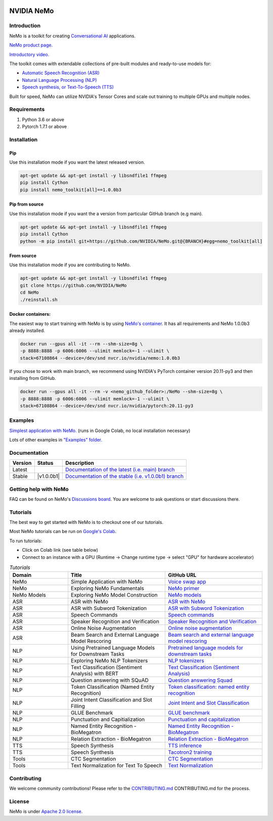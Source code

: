 
|status| |documentation| |license| |lgtm_grade| |lgtm_alerts| |black|

.. |status| image:: http://www.repostatus.org/badges/latest/active.svg
  :target: http://www.repostatus.org/#active
  :alt: Project Status: Active – The project has reached a stable, usable state and is being actively developed.

.. |documentation| image:: https://readthedocs.com/projects/nvidia-nemo/badge/?version=main
  :alt: Documentation
  :target: https://docs.nvidia.com/deeplearning/nemo/user-guide/docs/en/main/

.. |license| image:: https://img.shields.io/badge/License-Apache%202.0-brightgreen.svg
  :target: https://github.com/NVIDIA/NeMo/blob/master/LICENSE
  :alt: NeMo core license and license for collections in this repo

.. |lgtm_grade| image:: https://img.shields.io/lgtm/grade/python/g/NVIDIA/NeMo.svg?logo=lgtm&logoWidth=18
  :target: https://lgtm.com/projects/g/NVIDIA/NeMo/context:python
  :alt: Language grade: Python

.. |lgtm_alerts| image:: https://img.shields.io/lgtm/alerts/g/NVIDIA/NeMo.svg?logo=lgtm&logoWidth=18
  :target: https://lgtm.com/projects/g/NVIDIA/NeMo/alerts/
  :alt: Total alerts

.. |black| image:: https://img.shields.io/badge/code%20style-black-000000.svg
  :target: https://github.com/psf/black
  :alt: Code style: black

**NVIDIA NeMo**
===============

Introduction
------------

NeMo is a toolkit for creating `Conversational AI <https://developer.nvidia.com/conversational-ai#started>`_ applications.

`NeMo product page. <https://developer.nvidia.com/nvidia-nemo>`_

`Introductory video. <https://www.youtube.com/embed/wBgpMf_KQVw>`_

The toolkit comes with extendable collections of pre-built modules and ready-to-use models for:

* `Automatic Speech Recognition (ASR) <https://ngc.nvidia.com/catalog/models/nvidia:nemospeechmodels>`_
* `Natural Language Processing (NLP) <https://ngc.nvidia.com/catalog/models/nvidia:nemonlpmodels>`_
* `Speech synthesis, or Text-To-Speech (TTS) <https://ngc.nvidia.com/catalog/models/nvidia:nemottsmodels>`_

Built for speed, NeMo can utilize NVIDIA's Tensor Cores and scale out training to multiple GPUs and multiple nodes.

Requirements
------------

1) Python 3.6 or above
2) Pytorch 1.7.1 or above

Installation
------------

Pip
~~~
Use this installation mode if you want the latest released version.

.. code-block:: bash

    apt-get update && apt-get install -y libsndfile1 ffmpeg
    pip install Cython
    pip install nemo_toolkit[all]==1.0.0b3

Pip from source
~~~~~~~~~~~~~~~
Use this installation mode if you want the a version from particular GitHub branch (e.g main).

.. code-block:: bash

    apt-get update && apt-get install -y libsndfile1 ffmpeg
    pip install Cython
    python -m pip install git+https://github.com/NVIDIA/NeMo.git@{BRANCH}#egg=nemo_toolkit[all]


From source
~~~~~~~~~~~
Use this installation mode if you are contributing to NeMo.

.. code-block:: bash

    apt-get update && apt-get install -y libsndfile1 ffmpeg
    git clone https://github.com/NVIDIA/NeMo
    cd NeMo
    ./reinstall.sh

Docker containers:
~~~~~~~~~~~~~~~~~~
The easiest way to start training with NeMo is by using `NeMo's container <https://ngc.nvidia.com/catalog/containers/nvidia:nemo>`_.
It has all requirements and NeMo 1.0.0b3 already installed.

.. code-block:: bash

    docker run --gpus all -it --rm --shm-size=8g \
    -p 8888:8888 -p 6006:6006 --ulimit memlock=-1 --ulimit \
    stack=67108864 --device=/dev/snd nvcr.io/nvidia/nemo:1.0.0b3


If you chose to work with main branch, we recommend using NVIDIA's PyTorch container version 20.11-py3 and then installing from GitHub.

.. code-block:: bash

    docker run --gpus all -it --rm -v <nemo_github_folder>:/NeMo --shm-size=8g \
    -p 8888:8888 -p 6006:6006 --ulimit memlock=-1 --ulimit \
    stack=67108864 --device=/dev/snd nvcr.io/nvidia/pytorch:20.11-py3

Examples
--------

`Simplest application with NeMo. <https://colab.research.google.com/github/NVIDIA/NeMo/blob/r1.0.0b3/tutorials/NeMo_voice_swap_app.ipynb>`_ (runs in Google Colab, no local installation necessary)

Lots of other examples in `"Examples" folder. <https://github.com/NVIDIA/NeMo/tree/main/examples>`_


Documentation
-------------

.. |main| image:: https://readthedocs.com/projects/nvidia-nemo/badge/?version=main
  :alt: Documentation Status
  :scale: 100%
  :target: https://docs.nvidia.com/deeplearning/nemo/user-guide/docs/en/main/

.. |latest| image:: https://readthedocs.com/projects/nvidia-nemo/badge/?version=main
  :alt: Documentation Status
  :scale: 100%
  :target: https://docs.nvidia.com/deeplearning/nemo/user-guide/docs/en/main/

.. |stable| image:: https://readthedocs.com/projects/nvidia-nemo/badge/?version=stable
  :alt: Documentation Status
  :scale: 100%
  :target: https://docs.nvidia.com/deeplearning/nemo/user-guide/docs/en/stable/

.. |v0111| image:: https://readthedocs.com/projects/nvidia-nemo/badge/?version=v0.11.1
  :alt: Documentation Status
  :scale: 100%
  :target: https://docs.nvidia.com/deeplearning/nemo/user-guide/docs/en/v0.11.1/

.. |v0110| image:: https://readthedocs.com/projects/nvidia-nemo/badge/?version=v0.11.0
  :alt: Documentation Status
  :scale: 100%
  :target: https://docs.nvidia.com/deeplearning/nemo/user-guide/docs/en/v0.11.0/

+---------+------------+----------------------------------------------------------------------------------------------------------------------------------+
| Version | Status     | Description                                                                                                                      |
+=========+============+==================================================================================================================================+
| Latest  | |main|     | `Documentation of the latest (i.e. main) branch <https://docs.nvidia.com/deeplearning/nemo/user-guide/docs/en/main/>`_           |
+---------+------------+----------------------------------------------------------------------------------------------------------------------------------+
| Stable  | |v1.0.0b1| | `Documentation of the stable (i.e. v1.0.0b1) branch <https://docs.nvidia.com/deeplearning/nemo/user-guide/docs/en/v1.0.0b1/>`_   |
+---------+------------+----------------------------------------------------------------------------------------------------------------------------------+

Getting help with NeMo
----------------------
FAQ can be found on NeMo's `Discussions board <https://github.com/NVIDIA/NeMo/discussions>`_. You are welcome to ask questions or start discussions there.

Tutorials
---------
The best way to get started with NeMo is to checkout one of our tutorials.

Most NeMo tutorials can be run on `Google's Colab <https://colab.research.google.com/notebooks/intro.ipynb>`_.

To run tutorials:

* Click on Colab link (see table below)
* Connect to an instance with a GPU (Runtime -> Change runtime type -> select "GPU" for hardware accelerator)

.. list-table:: *Tutorials*
   :widths: 15 25 25
   :header-rows: 1

   * - Domain
     - Title
     - GitHub URL
   * - NeMo
     - Simple Application with NeMo
     - `Voice swap app <https://colab.research.google.com/github/NVIDIA/NeMo/blob/r1.0.0b3/tutorials/NeMo_voice_swap_app.ipynb>`_
   * - NeMo
     - Exploring NeMo Fundamentals
     - `NeMo primer <https://colab.research.google.com/github/NVIDIA/NeMo/blob/r1.0.0b3/tutorials/00_NeMo_Primer.ipynb>`_
   * - NeMo Models
     - Exploring NeMo Model Construction
     - `NeMo models <https://colab.research.google.com/github/NVIDIA/NeMo/blob/r1.0.0b3/tutorials/01_NeMo_Models.ipynb>`_
   * - ASR
     - ASR with NeMo
     - `ASR with NeMo <https://colab.research.google.com/github/NVIDIA/NeMo/blob/r1.0.0b3/tutorials/asr/01_ASR_with_NeMo.ipynb>`_
   * - ASR
     - ASR with Subword Tokenization
     - `ASR with Subword Tokenization <https://colab.research.google.com/github/NVIDIA/NeMo/blob/main/tutorials/asr/08_ASR_with_Subword_Tokenization.ipynb>`_
   * - ASR
     - Speech Commands
     - `Speech commands <https://colab.research.google.com/github/NVIDIA/NeMo/blob/r1.0.0b3/tutorials/asr/03_Speech_Commands.ipynb>`_
   * - ASR
     - Speaker Recognition and Verification
     - `Speaker Recognition and Verification <https://colab.research.google.com/github/NVIDIA/NeMo/blob/r1.0.0b3/tutorials/speaker_recognition/Speaker_Recognition_Verification.ipynb>`_
   * - ASR
     - Online Noise Augmentation
     - `Online noise augmentation <https://colab.research.google.com/github/NVIDIA/NeMo/blob/r1.0.0b3/tutorials/asr/05_Online_Noise_Augmentation.ipynb>`_
   * - ASR
     - Beam Search and External Language Model Rescoring
     - `Beam search and external language model rescoring <https://colab.research.google.com/github/NVIDIA/NeMo/blob/r1.0.0b3/tutorials/asr/Offline_ASR.ipynb>`_
   * - NLP
     - Using Pretrained Language Models for Downstream Tasks
     - `Pretrained language models for downstream tasks <https://colab.research.google.com/github/NVIDIA/NeMo/blob/r1.0.0b3/tutorials/nlp/01_Pretrained_Language_Models_for_Downstream_Tasks.ipynb>`_
   * - NLP
     - Exploring NeMo NLP Tokenizers
     - `NLP tokenizers <https://colab.research.google.com/github/NVIDIA/NeMo/blob/r1.0.0b3/tutorials/nlp/02_NLP_Tokenizers.ipynb>`_
   * - NLP
     - Text Classification (Sentiment Analysis) with BERT
     - `Text Classification (Sentiment Analysis) <https://colab.research.google.com/github/NVIDIA/NeMo/blob/r1.0.0b3/tutorials/nlp/Text_Classification_Sentiment_Analysis.ipynb>`_
   * - NLP
     - Question answering with SQuAD
     - `Question answering Squad <https://colab.research.google.com/github/NVIDIA/NeMo/blob/r1.0.0b3/tutorials/nlp/Question_Answering_Squad.ipynb>`_
   * - NLP
     - Token Classification (Named Entity Recognition)
     - `Token classification: named entity recognition <https://colab.research.google.com/github/NVIDIA/NeMo/blob/r1.0.0b3/tutorials/nlp/Token_Classification_Named_Entity_Recognition.ipynb>`_
   * - NLP
     - Joint Intent Classification and Slot Filling
     - `Joint Intent and Slot Classification <https://colab.research.google.com/github/NVIDIA/NeMo/blob/r1.0.0b3/tutorials/nlp/Joint_Intent_and_Slot_Classification.ipynb>`_
   * - NLP
     - GLUE Benchmark
     - `GLUE benchmark <https://colab.research.google.com/github/NVIDIA/NeMo/blob/r1.0.0b3/tutorials/nlp/GLUE_Benchmark.ipynb>`_
   * - NLP
     - Punctuation and Capitialization
     - `Punctuation and capitalization <https://colab.research.google.com/github/NVIDIA/NeMo/blob/r1.0.0b3/tutorials/nlp/Punctuation_and_Capitalization.ipynb>`_
   * - NLP
     - Named Entity Recognition - BioMegatron
     - `Named Entity Recognition - BioMegatron <https://colab.research.google.com/github/NVIDIA/NeMo/blob/r1.0.0b3/tutorials/nlp/Token_Classification-BioMegatron.ipynb>`_
   * - NLP
     - Relation Extraction - BioMegatron
     - `Relation Extraction - BioMegatron <https://colab.research.google.com/github/NVIDIA/NeMo/blob/r1.0.0b3/tutorials/nlp/Relation_Extraction-BioMegatron.ipynb>`_
   * - TTS
     - Speech Synthesis
     - `TTS inference <https://colab.research.google.com/github/NVIDIA/NeMo/blob/v1.0.0b4/tutorials/tts/1_TTS_inference.ipynb>`_
   * - TTS
     - Speech Synthesis
     - `Tacotron2 training <https://colab.research.google.com/github/NVIDIA/NeMo/blob/r1.0.0b4/tutorials/tts/2_TTS_Tacotron2_Training.ipynb>`_
   * - Tools
     - CTC Segmentation
     - `CTC Segmentation <https://colab.research.google.com/github/NVIDIA/NeMo/blob/main/tutorials/tools/CTC_Segmentation_Tutorial.ipynb>`_
   * - Tools
     - Text Normalization for Text To Speech
     - `Text Normalization <https://colab.research.google.com/github/NVIDIA/NeMo/blob/main/tutorials/tools/Text_Normalization_Tutorial.ipynb>`_

Contributing
------------

We welcome community contributions! Please refer to the  `CONTRIBUTING.md <https://github.com/NVIDIA/NeMo/blob/main/CONTRIBUTING.md>`_ CONTRIBUTING.md for the process.

License
-------
NeMo is under `Apache 2.0 license <https://github.com/NVIDIA/NeMo/blob/main/LICENSE>`_.
